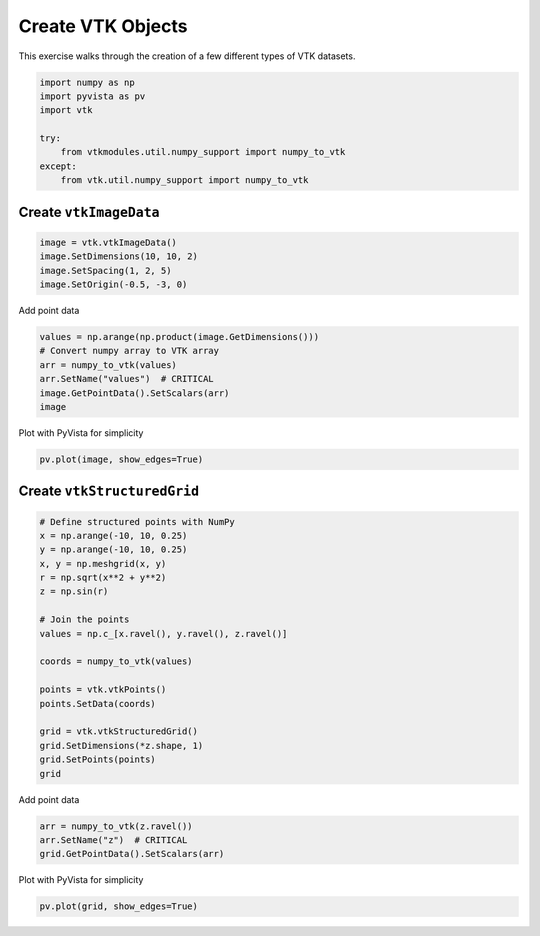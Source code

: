 
.. DO NOT EDIT.
.. THIS FILE WAS AUTOMATICALLY GENERATED BY SPHINX-GALLERY.
.. TO MAKE CHANGES, EDIT THE SOURCE PYTHON FILE:
.. "tutorial/06_vtk/b_create_vtk.py"
.. LINE NUMBERS ARE GIVEN BELOW.

.. only:: html

    .. note::
        :class: sphx-glr-download-link-note

        Click :ref:`here <sphx_glr_download_tutorial_06_vtk_b_create_vtk.py>`
        to download the full example code or to run this example in your browser via Binder

.. rst-class:: sphx-glr-example-title

.. _sphx_glr_tutorial_06_vtk_b_create_vtk.py:


Create VTK Objects
~~~~~~~~~~~~~~~~~~

This exercise walks through the creation of a few different types of VTK datasets.

.. GENERATED FROM PYTHON SOURCE LINES 7-16

.. code-block:: default

    import numpy as np
    import pyvista as pv
    import vtk

    try:
        from vtkmodules.util.numpy_support import numpy_to_vtk
    except:
        from vtk.util.numpy_support import numpy_to_vtk








.. GENERATED FROM PYTHON SOURCE LINES 17-19

Create ``vtkImageData``
^^^^^^^^^^^^^^^^^^^^^^^

.. GENERATED FROM PYTHON SOURCE LINES 19-24

.. code-block:: default

    image = vtk.vtkImageData()
    image.SetDimensions(10, 10, 2)
    image.SetSpacing(1, 2, 5)
    image.SetOrigin(-0.5, -3, 0)








.. GENERATED FROM PYTHON SOURCE LINES 25-26

Add point data

.. GENERATED FROM PYTHON SOURCE LINES 26-33

.. code-block:: default

    values = np.arange(np.product(image.GetDimensions()))
    # Convert numpy array to VTK array
    arr = numpy_to_vtk(values)
    arr.SetName("values")  # CRITICAL
    image.GetPointData().SetScalars(arr)
    image





.. rst-class:: sphx-glr-script-out

 Out:

 .. code-block:: none


    <vtkmodules.vtkCommonDataModel.vtkImageData(0x559bf889b6f0) at 0x7f43c3c4a220>



.. GENERATED FROM PYTHON SOURCE LINES 34-35

Plot with PyVista for simplicity

.. GENERATED FROM PYTHON SOURCE LINES 35-37

.. code-block:: default

    pv.plot(image, show_edges=True)




.. image-sg:: /tutorial/06_vtk/images/sphx_glr_b_create_vtk_001.png
   :alt: b create vtk
   :srcset: /tutorial/06_vtk/images/sphx_glr_b_create_vtk_001.png
   :class: sphx-glr-single-img





.. GENERATED FROM PYTHON SOURCE LINES 38-40

Create ``vtkStructuredGrid``
^^^^^^^^^^^^^^^^^^^^^^^^^^^^

.. GENERATED FROM PYTHON SOURCE LINES 40-61

.. code-block:: default


    # Define structured points with NumPy
    x = np.arange(-10, 10, 0.25)
    y = np.arange(-10, 10, 0.25)
    x, y = np.meshgrid(x, y)
    r = np.sqrt(x**2 + y**2)
    z = np.sin(r)

    # Join the points
    values = np.c_[x.ravel(), y.ravel(), z.ravel()]

    coords = numpy_to_vtk(values)

    points = vtk.vtkPoints()
    points.SetData(coords)

    grid = vtk.vtkStructuredGrid()
    grid.SetDimensions(*z.shape, 1)
    grid.SetPoints(points)
    grid





.. rst-class:: sphx-glr-script-out

 Out:

 .. code-block:: none


    <vtkmodules.vtkCommonDataModel.vtkStructuredGrid(0x559bf843c2e0) at 0x7f43c155aac0>



.. GENERATED FROM PYTHON SOURCE LINES 62-63

Add point data

.. GENERATED FROM PYTHON SOURCE LINES 63-68

.. code-block:: default

    arr = numpy_to_vtk(z.ravel())
    arr.SetName("z")  # CRITICAL
    grid.GetPointData().SetScalars(arr)






.. rst-class:: sphx-glr-script-out

 Out:

 .. code-block:: none


    0



.. GENERATED FROM PYTHON SOURCE LINES 69-70

Plot with PyVista for simplicity

.. GENERATED FROM PYTHON SOURCE LINES 70-71

.. code-block:: default

    pv.plot(grid, show_edges=True)



.. image-sg:: /tutorial/06_vtk/images/sphx_glr_b_create_vtk_002.png
   :alt: b create vtk
   :srcset: /tutorial/06_vtk/images/sphx_glr_b_create_vtk_002.png
   :class: sphx-glr-single-img






.. rst-class:: sphx-glr-timing

   **Total running time of the script:** ( 0 minutes  0.655 seconds)


.. _sphx_glr_download_tutorial_06_vtk_b_create_vtk.py:


.. only :: html

 .. container:: sphx-glr-footer
    :class: sphx-glr-footer-example


  .. container:: binder-badge

    .. image:: images/binder_badge_logo.svg
      :target: https://mybinder.org/v2/gh/pyvista/pyvista-tutorial/gh-pages?urlpath=lab/tree/notebooks/tutorial/06_vtk/b_create_vtk.ipynb
      :alt: Launch binder
      :width: 150 px


  .. container:: sphx-glr-download sphx-glr-download-python

     :download:`Download Python source code: b_create_vtk.py <b_create_vtk.py>`



  .. container:: sphx-glr-download sphx-glr-download-jupyter

     :download:`Download Jupyter notebook: b_create_vtk.ipynb <b_create_vtk.ipynb>`


.. only:: html

 .. rst-class:: sphx-glr-signature

    `Gallery generated by Sphinx-Gallery <https://sphinx-gallery.github.io>`_
